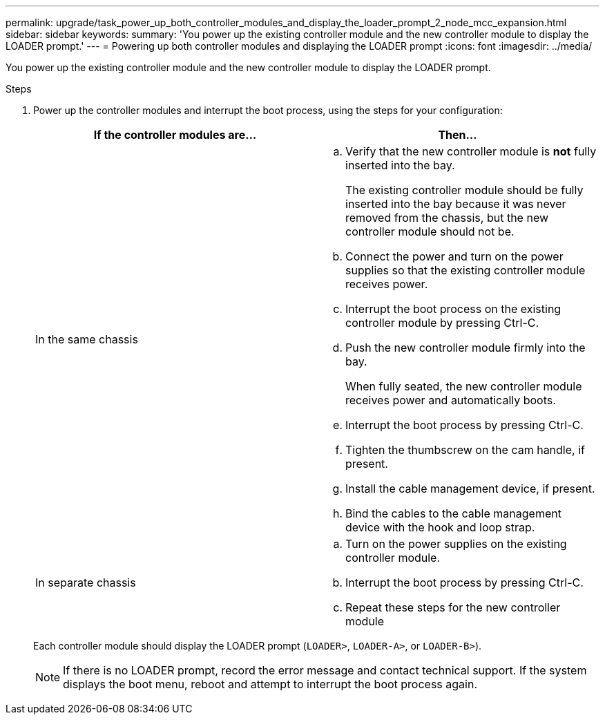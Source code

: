 ---
permalink: upgrade/task_power_up_both_controller_modules_and_display_the_loader_prompt_2_node_mcc_expansion.html
sidebar: sidebar
keywords:
summary: 'You power up the existing controller module and the new controller module to display the LOADER prompt.'
---
= Powering up both controller modules and displaying the LOADER prompt
:icons: font
:imagesdir: ../media/

[.lead]
You power up the existing controller module and the new controller module to display the LOADER prompt.

.Steps
. Power up the controller modules and interrupt the boot process, using the steps for your configuration:
+
[options="header"]
|===
| If the controller modules are...| Then...
a|
In the same chassis
a|

 .. Verify that the new controller module is *not* fully inserted into the bay.
+
The existing controller module should be fully inserted into the bay because it was never removed from the chassis, but the new controller module should not be.

 .. Connect the power and turn on the power supplies so that the existing controller module receives power.
 .. Interrupt the boot process on the existing controller module by pressing Ctrl-C.
 .. Push the new controller module firmly into the bay.
+
When fully seated, the new controller module receives power and automatically boots.

 .. Interrupt the boot process by pressing Ctrl-C.
 .. Tighten the thumbscrew on the cam handle, if present.
 .. Install the cable management device, if present.
 .. Bind the cables to the cable management device with the hook and loop strap.

a|
In separate chassis
a|

 .. Turn on the power supplies on the existing controller module.
 .. Interrupt the boot process by pressing Ctrl-C.
 .. Repeat these steps for the new controller module

+
|===
Each controller module should display the LOADER prompt (`LOADER>`, `LOADER-A>`, or `LOADER-B>`).
+
NOTE: If there is no LOADER prompt, record the error message and contact technical support. If the system displays the boot menu, reboot and attempt to interrupt the boot process again.
